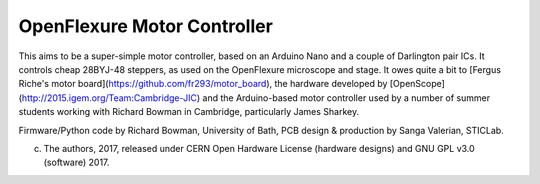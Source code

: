 OpenFlexure Motor Controller
============================
This aims to be a super-simple motor controller, based on an Arduino Nano and a couple of Darlington pair ICs.  It controls cheap 28BYJ-48 steppers, as used on the OpenFlexure microscope and stage.  It owes quite a bit to [Fergus Riche's motor board](https://github.com/fr293/motor_board), the hardware developed by [OpenScope](http://2015.igem.org/Team:Cambridge-JIC) and the Arduino-based motor controller used by a number of summer students working with Richard Bowman in Cambridge, particularly James Sharkey.

Firmware/Python code by Richard Bowman, University of Bath, PCB design & production by Sanga Valerian, STICLab.

(c) The authors, 2017, released under CERN Open Hardware License (hardware designs) and GNU GPL v3.0 (software) 2017.
